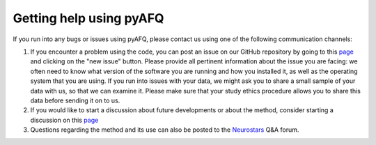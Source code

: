 Getting help using pyAFQ
~~~~~~~~~~~~~~~~~~~~~~~~

If you run into any bugs or issues using pyAFQ, please contact us using
one of the following communication channels:

#. If you encounter a problem using the code, you can post an issue on our
   GitHub repository by going to this
   `page <https://github.com/yeatmanlab/pyAFQ/issues>`_ and clicking on the "new
   issue" button. Please provide all pertinent information about the issue you
   are facing: we often need to know what version of the software you are
   running and how you installed it, as well as the operating system that you
   are using. If you run into issues with your data, we might ask you to share a
   small sample of your data with us, so that we can examine it. Please make
   sure that your study ethics procedure allows you to share this data before
   sending it on to us.

#. If you would like to start a discussion about future developments or about
   the method, consider starting a discussion on this
   `page <https://github.com/yeatmanlab/pyAFQ/discussions>`_

#. Questions regarding the method and its use can also be posted to the
   `Neurostars <https://neurostars.org/>`_ Q&A forum.
